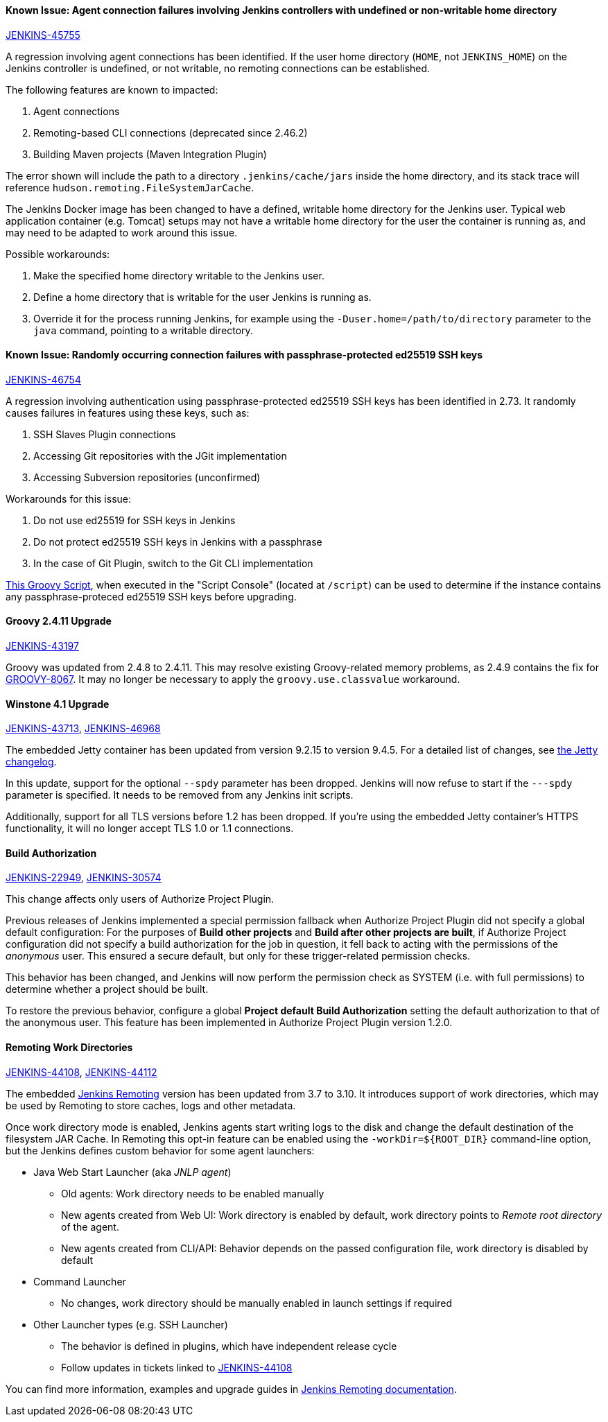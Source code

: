 
==== Known Issue: Agent connection failures involving Jenkins controllers with undefined or non-writable home directory

link:https://issues.jenkins.io/browse/JENKINS-45755[JENKINS-45755]

A regression involving agent connections has been identified.
If the user home directory (`HOME`, not `JENKINS_HOME`) on the Jenkins controller is undefined, or not writable, no remoting connections can be established.

The following features are known to impacted:

. Agent connections
. Remoting-based CLI connections (deprecated since 2.46.2)
. Building Maven projects (Maven Integration Plugin)

The error shown will include the path to a directory `.jenkins/cache/jars` inside the home directory, and its stack trace will reference `hudson.remoting.FileSystemJarCache`.

The Jenkins Docker image has been changed to have a defined, writable home directory for the Jenkins user.
Typical web application container (e.g. Tomcat) setups may not have a writable home directory for the user the container is running as, and may need to be adapted to work around this issue.

Possible workarounds:

. Make the specified home directory writable to the Jenkins user.
. Define a home directory that is writable for the user Jenkins is running as.
. Override it for the process running Jenkins, for example using the `-Duser.home=/path/to/directory` parameter to the `java` command, pointing to a writable directory.


==== Known Issue: Randomly occurring connection failures with passphrase-protected ed25519 SSH keys

link:https://issues.jenkins.io/browse/JENKINS-46754[JENKINS-46754]

A regression involving authentication using passphrase-protected ed25519 SSH keys has been identified in 2.73.
It randomly causes failures in features using these keys, such as:

. SSH Slaves Plugin connections
. Accessing Git repositories with the JGit implementation
. Accessing Subversion repositories (unconfirmed)

Workarounds for this issue:

. Do not use ed25519 for SSH keys in Jenkins
. Do not protect ed25519 SSH keys in Jenkins with a passphrase
. In the case of Git Plugin, switch to the Git CLI implementation


link:https://gist.github.com/rtyler/cd3a3f759c46f308bf7151819f5538a0[This Groovy Script], when executed in the "Script Console" (located at `/script`) can be used to determine if the instance contains any passphrase-proteced ed25519 SSH keys before upgrading.


==== Groovy 2.4.11 Upgrade

link:https://issues.jenkins.io/browse/JENKINS-43197[JENKINS-43197]

Groovy was updated from 2.4.8 to 2.4.11.
This may resolve existing Groovy-related memory problems, as 2.4.9 contains the fix for link:https://issues.apache.org/jira/browse/GROOVY-8067[GROOVY-8067].
It may no longer be necessary to apply the `groovy.use.classvalue` workaround.


==== Winstone 4.1 Upgrade

link:https://issues.jenkins.io/browse/JENKINS-43713[JENKINS-43713],
link:https://issues.jenkins.io/browse/JENKINS-46968[JENKINS-46968]

The embedded Jetty container has been updated from version 9.2.15 to version 9.4.5.
For a detailed list of changes, see link:https://github.com/eclipse/jetty.project/blob/master/VERSION.txt[the Jetty changelog].

In this update, support for the optional `--spdy` parameter has been dropped.
Jenkins will now refuse to start if the `---spdy` parameter is specified.
It needs to be removed from any Jenkins init scripts.

Additionally, support for all TLS versions before 1.2 has been dropped.
If you're using the embedded Jetty container's HTTPS functionality, it will no longer accept TLS 1.0 or 1.1 connections.


==== Build Authorization

link:https://issues.jenkins.io/browse/JENKINS-22949[JENKINS-22949],
link:https://issues.jenkins.io/browse/JENKINS-30574[JENKINS-30574]

This change affects only users of Authorize Project Plugin.

Previous releases of Jenkins implemented a special permission fallback when Authorize Project Plugin did not specify a global default configuration:
For the purposes of *Build other projects* and *Build after other projects are built*, if Authorize Project configuration did not specify a build authorization for the job in question, it fell back to acting with the permissions of the _anonymous_ user.
This ensured a secure default, but only for these trigger-related permission checks.

This behavior has been changed, and Jenkins will now perform the permission check as SYSTEM (i.e. with full permissions) to determine whether a project should be built.

To restore the previous behavior, configure a global *Project default Build Authorization* setting the default authorization to that of the anonymous user.
This feature has been implemented in Authorize Project Plugin version 1.2.0.

==== Remoting Work Directories

link:https://issues.jenkins.io/browse/JENKINS-44108[JENKINS-44108],
link:https://issues.jenkins.io/browse/JENKINS-44112[JENKINS-44112]

The embedded link:/projects/remoting/[Jenkins Remoting] version has been updated from 3.7 to 3.10.
It introduces support of work directories, which may be used by Remoting to store caches, logs and other metadata.

Once work directory mode is enabled, Jenkins agents start writing logs to the disk and change the default destination of the filesystem JAR Cache.
In Remoting this opt-in feature can be enabled using the `+-workDir=${ROOT_DIR}+` command-line option, but the Jenkins defines custom behavior for some agent launchers:

* Java Web Start Launcher (aka _JNLP agent_)
** Old agents: Work directory needs to be enabled manually
** New agents created from Web UI: Work directory is enabled by default, work directory points to _Remote root directory_ of the agent.
** New agents created from CLI/API: Behavior depends on the passed configuration file, work directory is disabled by default
* Command Launcher
** No changes, work directory should be manually enabled in launch settings if required
* Other Launcher types (e.g. SSH Launcher)
** The behavior is defined in plugins, which have independent release cycle
** Follow updates in tickets linked to link:https://issues.jenkins.io/browse/JENKINS-44108[JENKINS-44108]

You can find more information, examples and upgrade guides in link:https://github.com/jenkinsci/remoting/blob/master/docs/workDir.md[Jenkins Remoting documentation].
